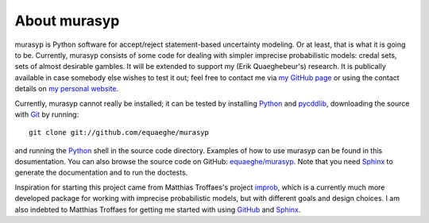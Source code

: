 About murasyp
=============
murasyp is Python software for accept/reject statement-based uncertainty modeling.
Or at least, that is what it is going to be.
Currently, murasyp consists of some code for dealing with simpler imprecise probabilistic models: credal sets, sets of almost desirable gambles.
It will be extended to support my (Erik Quaeghebeur's) research.
It is publically available in case somebody else wishes to test it out; feel free to contact me via `my GitHub page <https://github.com/equaeghe>`_ or using the contact details on `my personal website <http://users.ugent.be/~equaeghe>`_.

Currently, murasyp cannot really be installed; it can be tested by installing `Python <http://python.org/>`_ and `pycddlib <http://packages.python.org/pycddlib/>`_, downloading the source with `Git <http://git-scm.com>`_ by running::

    git clone git://github.com/equaeghe/murasyp

and running the `Python <http://python.org/>`_ shell in the source code directory.
Examples of how to use murasyp can be found in this dosumentation.
You can also browse the source code on GitHub: `equaeghe/murasyp <http://github.com/equaeghe/murasyp>`_.
Note that you need `Sphinx <http://sphinx.pocoo.org/>`_ to generate the documentation and to run the doctests.

Inspiration for starting this project came from Matthias Troffaes's project `improb <http://packages.python.org/improb/>`_, which is a currently much more developed package for working with imprecise probabilistic models, but with different goals and design choices.
I am also indebted to Matthias Troffaes for getting me started with using `GitHub <https://github.com/>`_ and `Sphinx <http://sphinx.pocoo.org/>`_.
